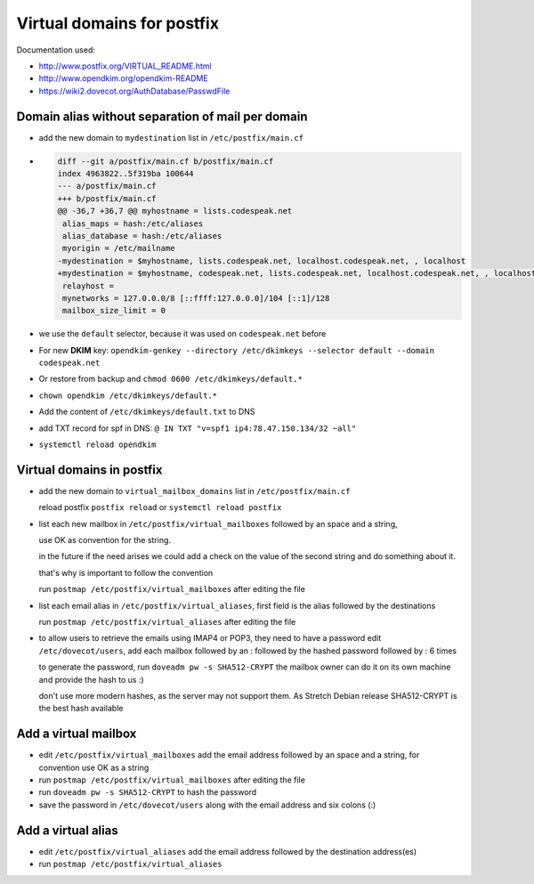 Virtual domains for postfix
===========================

Documentation used:

- http://www.postfix.org/VIRTUAL_README.html
- http://www.opendkim.org/opendkim-README
- https://wiki2.dovecot.org/AuthDatabase/PasswdFile


Domain alias without separation of mail per domain
--------------------------------------------------

- add the new domain to ``mydestination`` list in ``/etc/postfix/main.cf``
- .. code-block:: diff

    diff --git a/postfix/main.cf b/postfix/main.cf
    index 4963822..5f319ba 100644
    --- a/postfix/main.cf
    +++ b/postfix/main.cf
    @@ -36,7 +36,7 @@ myhostname = lists.codespeak.net
     alias_maps = hash:/etc/aliases
     alias_database = hash:/etc/aliases
     myorigin = /etc/mailname
    -mydestination = $myhostname, lists.codespeak.net, localhost.codespeak.net, , localhost
    +mydestination = $myhostname, codespeak.net, lists.codespeak.net, localhost.codespeak.net, , localhost
     relayhost =
     mynetworks = 127.0.0.0/8 [::ffff:127.0.0.0]/104 [::1]/128
     mailbox_size_limit = 0
- we use the ``default`` selector, because it was used on ``codespeak.net`` before
- For new **DKIM** key: ``opendkim-genkey --directory /etc/dkimkeys --selector default --domain codespeak.net``
- Or restore from backup and ``chmod 0600 /etc/dkimkeys/default.*``
- ``chown opendkim /etc/dkimkeys/default.*``
- Add the content of ``/etc/dkimkeys/default.txt`` to DNS
- add TXT record for spf in DNS: ``@ IN TXT "v=spf1 ip4:78.47.150.134/32 ~all"``
- ``systemctl reload opendkim``

Virtual domains in postfix
--------------------------

- add the new domain to ``virtual_mailbox_domains`` list in ``/etc/postfix/main.cf``

  reload postfix ``postfix reload`` or ``systemctl reload postfix``


- list each new mailbox in ``/etc/postfix/virtual_mailboxes`` followed by an space and a string,

  use OK as convention for the string.

  in the future if the need arises we could add a check on the value of the second string and do something about it.

  that's why is important to follow the convention

  run ``postmap /etc/postfix/virtual_mailboxes`` after editing the file
- list each email alias in ``/etc/postfix/virtual_aliases``, first field is the alias followed by the destinations

  run ``postmap /etc/postfix/virtual_aliases`` after editing the file
- to allow users to retrieve the emails using IMAP4 or POP3, they need to have a password
  edit ``/etc/dovecot/users``, add each mailbox followed by an : followed by the hashed password followed by : 6 times

  to generate the password, run ``doveadm pw -s SHA512-CRYPT`` the mailbox owner can do it on its own machine and provide the hash to us :)

  don't use more modern hashes, as the server may not support them. As Stretch Debian release SHA512-CRYPT is the best hash available

Add a virtual mailbox
---------------------

- edit ``/etc/postfix/virtual_mailboxes``
  add the email address followed by an space and a string, for convention use OK as a string

- run ``postmap /etc/postfix/virtual_mailboxes`` after editing the file

- run ``doveadm pw -s SHA512-CRYPT`` to hash the password

- save the password in  ``/etc/dovecot/users`` along with the email address and six colons (:)


Add a virtual alias
-------------------

- edit ``/etc/postfix/virtual_aliases``
  add the email address followed by the destination address(es)

- run ``postmap /etc/postfix/virtual_aliases``
